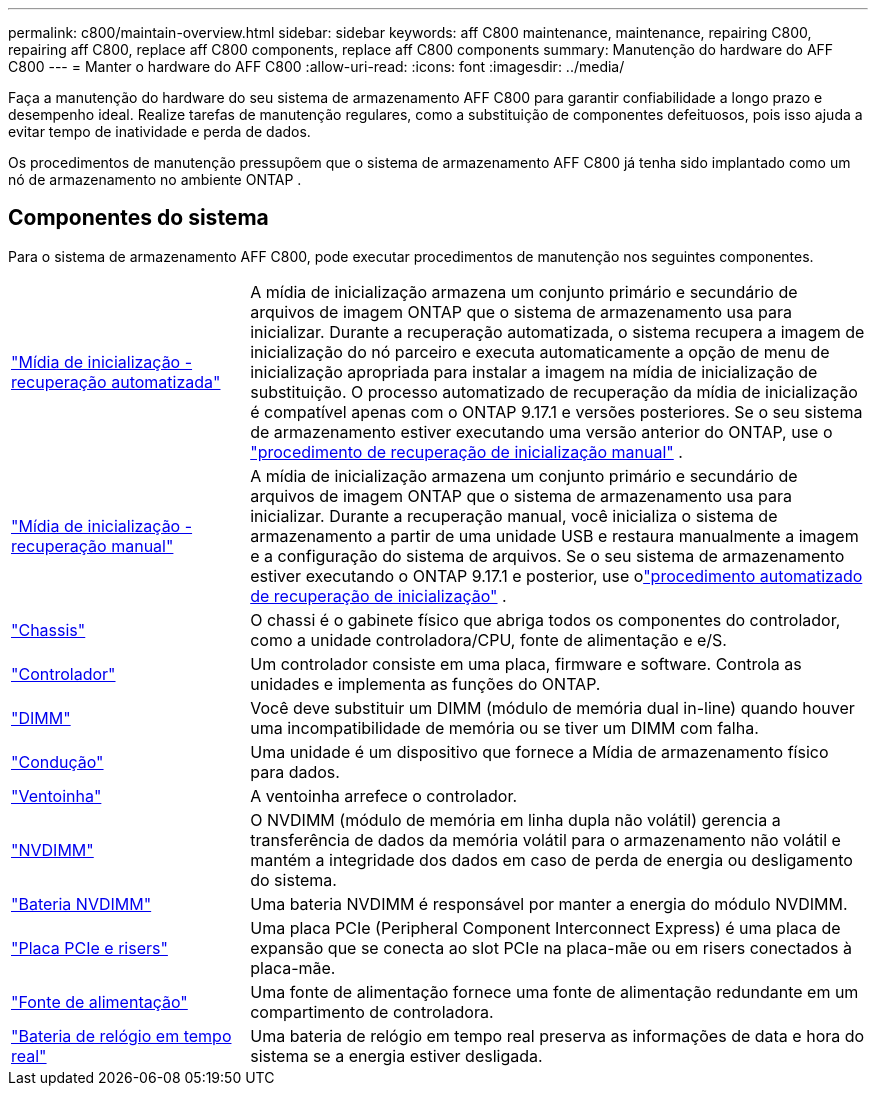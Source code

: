 ---
permalink: c800/maintain-overview.html 
sidebar: sidebar 
keywords: aff C800 maintenance, maintenance, repairing C800, repairing aff C800, replace aff C800 components, replace aff C800 components 
summary: Manutenção do hardware do AFF C800 
---
= Manter o hardware do AFF C800
:allow-uri-read: 
:icons: font
:imagesdir: ../media/


[role="lead"]
Faça a manutenção do hardware do seu sistema de armazenamento AFF C800 para garantir confiabilidade a longo prazo e desempenho ideal. Realize tarefas de manutenção regulares, como a substituição de componentes defeituosos, pois isso ajuda a evitar tempo de inatividade e perda de dados.

Os procedimentos de manutenção pressupõem que o sistema de armazenamento AFF C800 já tenha sido implantado como um nó de armazenamento no ambiente ONTAP .



== Componentes do sistema

Para o sistema de armazenamento AFF C800, pode executar procedimentos de manutenção nos seguintes componentes.

[cols="25,65"]
|===


 a| 
link:bootmedia-replace-workflow-bmr.html["Mídia de inicialização - recuperação automatizada"]
 a| 
A mídia de inicialização armazena um conjunto primário e secundário de arquivos de imagem ONTAP que o sistema de armazenamento usa para inicializar.  Durante a recuperação automatizada, o sistema recupera a imagem de inicialização do nó parceiro e executa automaticamente a opção de menu de inicialização apropriada para instalar a imagem na mídia de inicialização de substituição. O processo automatizado de recuperação da mídia de inicialização é compatível apenas com o ONTAP 9.17.1 e versões posteriores. Se o seu sistema de armazenamento estiver executando uma versão anterior do ONTAP, use o link:bootmedia-replace-workflow.html["procedimento de recuperação de inicialização manual"] .



 a| 
link:bootmedia-replace-workflow.html["Mídia de inicialização - recuperação manual"]
 a| 
A mídia de inicialização armazena um conjunto primário e secundário de arquivos de imagem ONTAP que o sistema de armazenamento usa para inicializar. Durante a recuperação manual, você inicializa o sistema de armazenamento a partir de uma unidade USB e restaura manualmente a imagem e a configuração do sistema de arquivos.  Se o seu sistema de armazenamento estiver executando o ONTAP 9.17.1 e posterior, use olink:bootmedia-replace-workflow-bmr.html["procedimento automatizado de recuperação de inicialização"] .



 a| 
link:chassis-replace-overview.html["Chassis"]
 a| 
O chassi é o gabinete físico que abriga todos os componentes do controlador, como a unidade controladora/CPU, fonte de alimentação e e/S.



 a| 
link:controller-replace-overview.html["Controlador"]
 a| 
Um controlador consiste em uma placa, firmware e software. Controla as unidades e implementa as funções do ONTAP.



 a| 
link:dimm-replace.html["DIMM"]
 a| 
Você deve substituir um DIMM (módulo de memória dual in-line) quando houver uma incompatibilidade de memória ou se tiver um DIMM com falha.



 a| 
link:drive-replace.html["Condução"]
 a| 
Uma unidade é um dispositivo que fornece a Mídia de armazenamento físico para dados.



 a| 
link:fan-replace.html["Ventoinha"]
 a| 
A ventoinha arrefece o controlador.



 a| 
link:nvdimm-replace.html["NVDIMM"]
 a| 
O NVDIMM (módulo de memória em linha dupla não volátil) gerencia a transferência de dados da memória volátil para o armazenamento não volátil e mantém a integridade dos dados em caso de perda de energia ou desligamento do sistema.



 a| 
link:nvdimm-battery-replace.html["Bateria NVDIMM"]
 a| 
Uma bateria NVDIMM é responsável por manter a energia do módulo NVDIMM.



 a| 
link:pci-cards-and-risers-replace.html["Placa PCIe e risers"]
 a| 
Uma placa PCIe (Peripheral Component Interconnect Express) é uma placa de expansão que se conecta ao slot PCIe na placa-mãe ou em risers conectados à placa-mãe.



 a| 
link:power-supply-replace.html["Fonte de alimentação"]
 a| 
Uma fonte de alimentação fornece uma fonte de alimentação redundante em um compartimento de controladora.



 a| 
link:rtc-battery-replace.html["Bateria de relógio em tempo real"]
 a| 
Uma bateria de relógio em tempo real preserva as informações de data e hora do sistema se a energia estiver desligada.

|===